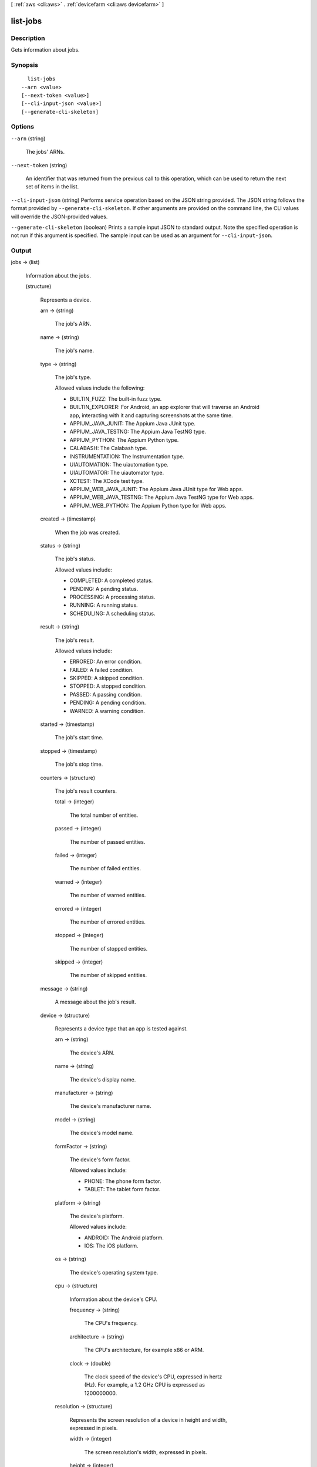 [ :ref:`aws <cli:aws>` . :ref:`devicefarm <cli:aws devicefarm>` ]

.. _cli:aws devicefarm list-jobs:


*********
list-jobs
*********



===========
Description
===========



Gets information about jobs.



========
Synopsis
========

::

    list-jobs
  --arn <value>
  [--next-token <value>]
  [--cli-input-json <value>]
  [--generate-cli-skeleton]




=======
Options
=======

``--arn`` (string)


  The jobs' ARNs.

  

``--next-token`` (string)


  An identifier that was returned from the previous call to this operation, which can be used to return the next set of items in the list.

  

``--cli-input-json`` (string)
Performs service operation based on the JSON string provided. The JSON string follows the format provided by ``--generate-cli-skeleton``. If other arguments are provided on the command line, the CLI values will override the JSON-provided values.

``--generate-cli-skeleton`` (boolean)
Prints a sample input JSON to standard output. Note the specified operation is not run if this argument is specified. The sample input can be used as an argument for ``--cli-input-json``.



======
Output
======

jobs -> (list)

  

  Information about the jobs.

  

  (structure)

    

    Represents a device.

    

    arn -> (string)

      

      The job's ARN.

      

      

    name -> (string)

      

      The job's name.

      

      

    type -> (string)

      

      The job's type.

       

      Allowed values include the following:

       

       
      * BUILTIN_FUZZ: The built-in fuzz type.
       
      * BUILTIN_EXPLORER: For Android, an app explorer that will traverse an Android app, interacting with it and capturing screenshots at the same time.
       
      * APPIUM_JAVA_JUNIT: The Appium Java JUnit type.
       
      * APPIUM_JAVA_TESTNG: The Appium Java TestNG type.
       
      * APPIUM_PYTHON: The Appium Python type.
       
      * CALABASH: The Calabash type.
       
      * INSTRUMENTATION: The Instrumentation type.
       
      * UIAUTOMATION: The uiautomation type.
       
      * UIAUTOMATOR: The uiautomator type.
       
      * XCTEST: The XCode test type.
       
      * APPIUM_WEB_JAVA_JUNIT: The Appium Java JUnit type for Web apps.
       
      * APPIUM_WEB_JAVA_TESTNG: The Appium Java TestNG type for Web apps.
       
      * APPIUM_WEB_PYTHON: The Appium Python type for Web apps.
       

      

      

    created -> (timestamp)

      

      When the job was created.

      

      

    status -> (string)

      

      The job's status.

       

      Allowed values include:

       

       
      * COMPLETED: A completed status.
       
      * PENDING: A pending status.
       
      * PROCESSING: A processing status.
       
      * RUNNING: A running status.
       
      * SCHEDULING: A scheduling status.
       

      

      

    result -> (string)

      

      The job's result.

       

      Allowed values include:

       

       
      * ERRORED: An error condition.
       
      * FAILED: A failed condition.
       
      * SKIPPED: A skipped condition.
       
      * STOPPED: A stopped condition.
       
      * PASSED: A passing condition.
       
      * PENDING: A pending condition.
       
      * WARNED: A warning condition.
       

      

      

    started -> (timestamp)

      

      The job's start time.

      

      

    stopped -> (timestamp)

      

      The job's stop time.

      

      

    counters -> (structure)

      

      The job's result counters.

      

      total -> (integer)

        

        The total number of entities.

        

        

      passed -> (integer)

        

        The number of passed entities.

        

        

      failed -> (integer)

        

        The number of failed entities.

        

        

      warned -> (integer)

        

        The number of warned entities.

        

        

      errored -> (integer)

        

        The number of errored entities.

        

        

      stopped -> (integer)

        

        The number of stopped entities.

        

        

      skipped -> (integer)

        

        The number of skipped entities.

        

        

      

    message -> (string)

      

      A message about the job's result.

      

      

    device -> (structure)

      

      Represents a device type that an app is tested against.

      

      arn -> (string)

        

        The device's ARN.

        

        

      name -> (string)

        

        The device's display name.

        

        

      manufacturer -> (string)

        

        The device's manufacturer name.

        

        

      model -> (string)

        

        The device's model name.

        

        

      formFactor -> (string)

        

        The device's form factor.

         

        Allowed values include:

         

         
        * PHONE: The phone form factor.
         
        * TABLET: The tablet form factor.
         

        

        

      platform -> (string)

        

        The device's platform.

         

        Allowed values include:

         

         
        * ANDROID: The Android platform.
         
        * IOS: The iOS platform.
         

        

        

      os -> (string)

        

        The device's operating system type.

        

        

      cpu -> (structure)

        

        Information about the device's CPU.

        

        frequency -> (string)

          

          The CPU's frequency.

          

          

        architecture -> (string)

          

          The CPU's architecture, for example x86 or ARM.

          

          

        clock -> (double)

          

          The clock speed of the device's CPU, expressed in hertz (Hz). For example, a 1.2 GHz CPU is expressed as 1200000000.

          

          

        

      resolution -> (structure)

        

        Represents the screen resolution of a device in height and width, expressed in pixels.

        

        width -> (integer)

          

          The screen resolution's width, expressed in pixels.

          

          

        height -> (integer)

          

          The screen resolution's height, expressed in pixels.

          

          

        

      heapSize -> (long)

        

        The device's heap size, expressed in bytes.

        

        

      memory -> (long)

        

        The device's total memory size, expressed in bytes.

        

        

      image -> (string)

        

        The device's image name.

        

        

      carrier -> (string)

        

        The device's carrier.

        

        

      radio -> (string)

        

        The device's radio.

        

        

      

    deviceMinutes -> (structure)

      

      Represents the total (metered or unmetered) minutes used by the job.

      

      total -> (double)

        

        When specified, represents the total minutes used by the resource to run tests.

        

        

      metered -> (double)

        

        When specified, represents only the sum of metered minutes used by the resource to run tests.

        

        

      unmetered -> (double)

        

        When specified, represents only the sum of unmetered minutes used by the resource to run tests.

        

        

      

    

  

nextToken -> (string)

  

  If the number of items that are returned is significantly large, this is an identifier that is also returned, which can be used in a subsequent call to this operation to return the next set of items in the list.

  

  

